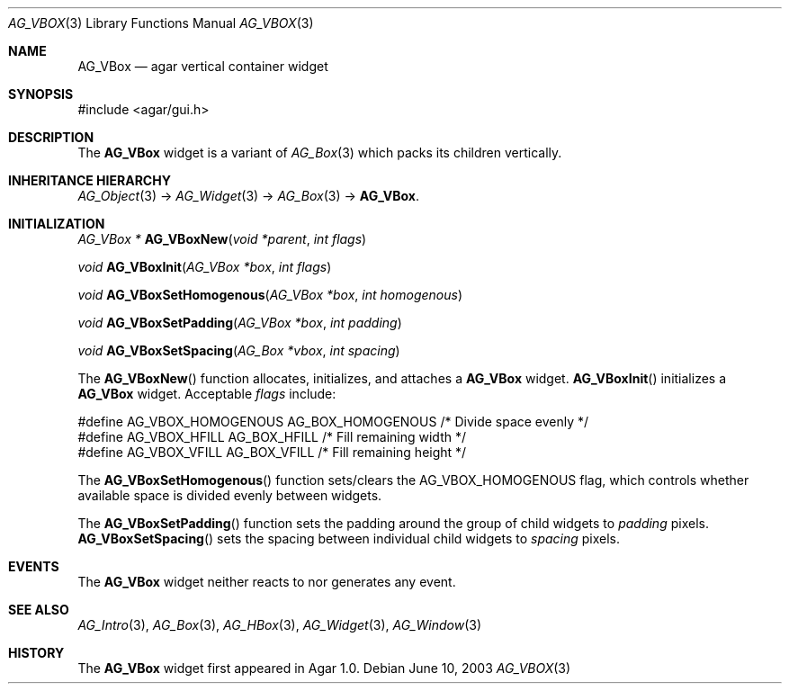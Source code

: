 .\"	$Csoft: vbox.3,v 1.5 2005/01/05 04:44:06 vedge Exp $
.\"
.\" Copyright (c) 2002, 2003, 2004, 2005 CubeSoft Communications, Inc.
.\" <http://www.csoft.org>
.\" All rights reserved.
.\"
.\" Redistribution and use in source and binary forms, with or without
.\" modification, are permitted provided that the following conditions
.\" are met:
.\" 1. Redistributions of source code must retain the above copyright
.\"    notice, this list of conditions and the following disclaimer.
.\" 2. Redistributions in binary form must reproduce the above copyright
.\"    notice, this list of conditions and the following disclaimer in the
.\"    documentation and/or other materials provided with the distribution.
.\" 
.\" THIS SOFTWARE IS PROVIDED BY THE AUTHOR ``AS IS'' AND ANY EXPRESS OR
.\" IMPLIED WARRANTIES, INCLUDING, BUT NOT LIMITED TO, THE IMPLIED
.\" WARRANTIES OF MERCHANTABILITY AND FITNESS FOR A PARTICULAR PURPOSE
.\" ARE DISCLAIMED. IN NO EVENT SHALL THE AUTHOR BE LIABLE FOR ANY DIRECT,
.\" INDIRECT, INCIDENTAL, SPECIAL, EXEMPLARY, OR CONSEQUENTIAL DAMAGES
.\" (INCLUDING BUT NOT LIMITED TO, PROCUREMENT OF SUBSTITUTE GOODS OR
.\" SERVICES; LOSS OF USE, DATA, OR PROFITS; OR BUSINESS INTERRUPTION)
.\" HOWEVER CAUSED AND ON ANY THEORY OF LIABILITY, WHETHER IN CONTRACT,
.\" STRICT LIABILITY, OR TORT (INCLUDING NEGLIGENCE OR OTHERWISE) ARISING
.\" IN ANY WAY OUT OF THE USE OF THIS SOFTWARE EVEN IF ADVISED OF THE
.\" POSSIBILITY OF SUCH DAMAGE.
.\"
.Dd June 10, 2003
.Dt AG_VBOX 3
.Os
.ds vT Agar API Reference
.ds oS Agar 1.0
.Sh NAME
.Nm AG_VBox
.Nd agar vertical container widget
.Sh SYNOPSIS
.Bd -literal
#include <agar/gui.h>
.Ed
.Sh DESCRIPTION
The
.Nm
widget is a variant of
.Xr AG_Box 3
which packs its children vertically.
.Sh INHERITANCE HIERARCHY
.Pp
.Xr AG_Object 3 ->
.Xr AG_Widget 3 ->
.Xr AG_Box 3 ->
.Nm .
.Sh INITIALIZATION
.nr nS 1
.Ft "AG_VBox *"
.Fn AG_VBoxNew "void *parent" "int flags"
.Pp
.Ft "void"
.Fn AG_VBoxInit "AG_VBox *box" "int flags"
.Pp
.Ft void
.Fn AG_VBoxSetHomogenous "AG_VBox *box" "int homogenous"
.Pp
.Ft void
.Fn AG_VBoxSetPadding "AG_VBox *box" "int padding"
.Pp
.Ft void
.Fn AG_VBoxSetSpacing "AG_Box *vbox" "int spacing"
.Pp
.nr nS 0
The
.Fn AG_VBoxNew
function allocates, initializes, and attaches a
.Nm
widget.
.Fn AG_VBoxInit
initializes a
.Nm
widget.
Acceptable
.Fa flags
include:
.Bd -literal
#define AG_VBOX_HOMOGENOUS  AG_BOX_HOMOGENOUS  /* Divide space evenly */
#define AG_VBOX_HFILL       AG_BOX_HFILL       /* Fill remaining width */
#define AG_VBOX_VFILL       AG_BOX_VFILL       /* Fill remaining height */
.Ed
.Pp
The
.Fn AG_VBoxSetHomogenous
function sets/clears the
.Dv AG_VBOX_HOMOGENOUS
flag, which controls whether available space is divided evenly between widgets.
.Pp
The
.Fn AG_VBoxSetPadding
function sets the padding around the group of child widgets to
.Fa padding
pixels.
.Fn AG_VBoxSetSpacing
sets the spacing between individual child widgets to
.Fa spacing
pixels.
.Sh EVENTS
The
.Nm
widget neither reacts to nor generates any event.
.Sh SEE ALSO
.Xr AG_Intro 3 ,
.Xr AG_Box 3 ,
.Xr AG_HBox 3 ,
.Xr AG_Widget 3 ,
.Xr AG_Window 3
.Sh HISTORY
The
.Nm
widget first appeared in Agar 1.0.

